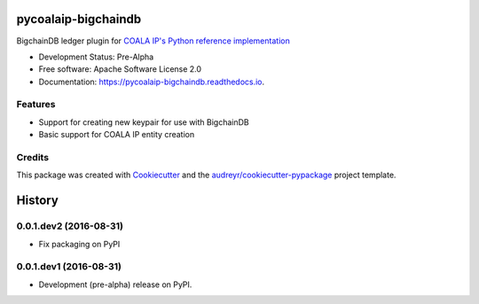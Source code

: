 ====================
pycoalaip-bigchaindb
====================


.. image:: https://img.shields.io/pypi/v/pycoalaip-bigchaindb.svg
        :target: https://pypi.python.org/pypi/pycoalaip-bigchaindb

.. image:: https://img.shields.io/travis/bigchaindb/pycoalaip-bigchaindb.svg
        :target: https://travis-ci.org/bigchaindb/pycoalaip-bigchaindb

.. image:: https://readthedocs.org/projects/pycoalaip-bigchaindb/badge/?version=latest
        :target: https://pycoalaip-bigchaindb.readthedocs.io/en/latest/?badge=latest
        :alt: Documentation Status

.. image:: https://pyup.io/repos/github/bigchaindb/pycoalaip-bigchaindb/shield.svg
     :target: https://pyup.io/repos/github/bigchaindb/pycoalaip-bigchaindb/
     :alt: Updates


BigchainDB ledger plugin for `COALA IP's Python reference implementation <https://github.com/bigchaindb/pycoalaip>`_


* Development Status: Pre-Alpha
* Free software: Apache Software License 2.0
* Documentation: https://pycoalaip-bigchaindb.readthedocs.io.


Features
--------

* Support for creating new keypair for use with BigchainDB
* Basic support for COALA IP entity creation

Credits
---------

This package was created with Cookiecutter_ and the `audreyr/cookiecutter-pypackage`_ project template.

.. _Cookiecutter: https://github.com/audreyr/cookiecutter
.. _`audreyr/cookiecutter-pypackage`: https://github.com/audreyr/cookiecutter-pypackage


=======
History
=======

0.0.1.dev2 (2016-08-31)
-----------------------

* Fix packaging on PyPI

0.0.1.dev1 (2016-08-31)
-----------------------

* Development (pre-alpha) release on PyPI.


